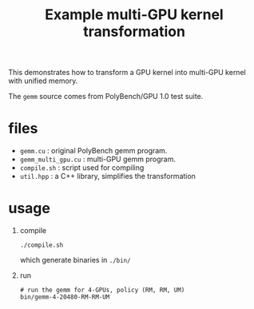 #+TITLE: Example multi-GPU kernel transformation

This demonstrates how to transform a GPU kernel into multi-GPU kernel
with unified memory.

The ​=gemm=​ source comes from PolyBench/GPU 1.0 test suite.

* files
- ​=gemm.cu=​ : original PolyBench gemm program.
- ​=gemm_multi_gpu.cu=​ : multi-GPU gemm program.
- ​=compile.sh=​ : script used for compiling
- ​=util.hpp=​ : a C++ library, simplifies the transformation

* usage
1. compile
  #+begin_src shell
    ./compile.sh
  #+end_src
  
  which generate binaries in ​=./bin/=​
2. run
   #+begin_src shell
     # run the gemm for 4-GPUs, policy (RM, RM, UM)
     bin/gemm-4-20480-RM-RM-UM
   #+end_src

  
  
